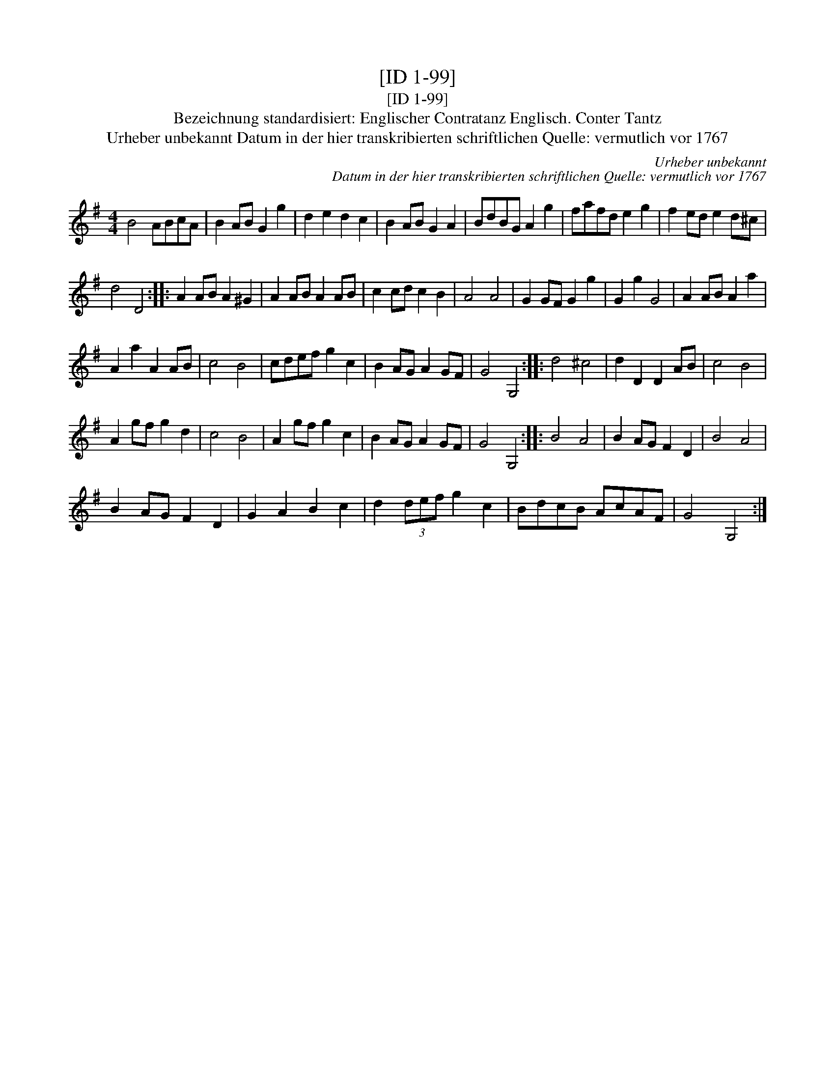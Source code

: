 X:1
T:[ID 1-99]
T:[ID 1-99]
T:Bezeichnung standardisiert: Englischer Contratanz Englisch. Conter Tantz
T:Urheber unbekannt Datum in der hier transkribierten schriftlichen Quelle: vermutlich vor 1767
C:Urheber unbekannt
C:Datum in der hier transkribierten schriftlichen Quelle: vermutlich vor 1767
L:1/8
M:4/4
K:G
V:1 treble 
V:1
 B4 ABcA | B2 AB G2 g2 | d2 e2 d2 c2 | B2 AB G2 A2 | BdBG A2 g2 | fafd e2 g2 | f2 ed e2 d^c | %7
 d4 D4 :: A2 AB A2 ^G2 | A2 AB A2 AB | c2 cd c2 B2 | A4 A4 | G2 GF G2 g2 | G2 g2 G4 | A2 AB A2 a2 | %15
 A2 a2 A2 AB | c4 B4 | cdef g2 c2 | B2 AG A2 GF | G4 G,4 :: d4 ^c4 | d2 D2 D2 AB | c4 B4 | %23
 A2 gf g2 d2 | c4 B4 | A2 gf g2 c2 | B2 AG A2 GF | G4 G,4 :: B4 A4 | B2 AG F2 D2 | B4 A4 | %31
 B2 AG F2 D2 | G2 A2 B2 c2 | d2 (3def g2 c2 | BdcB AcAF | G4 G,4 :| %36

